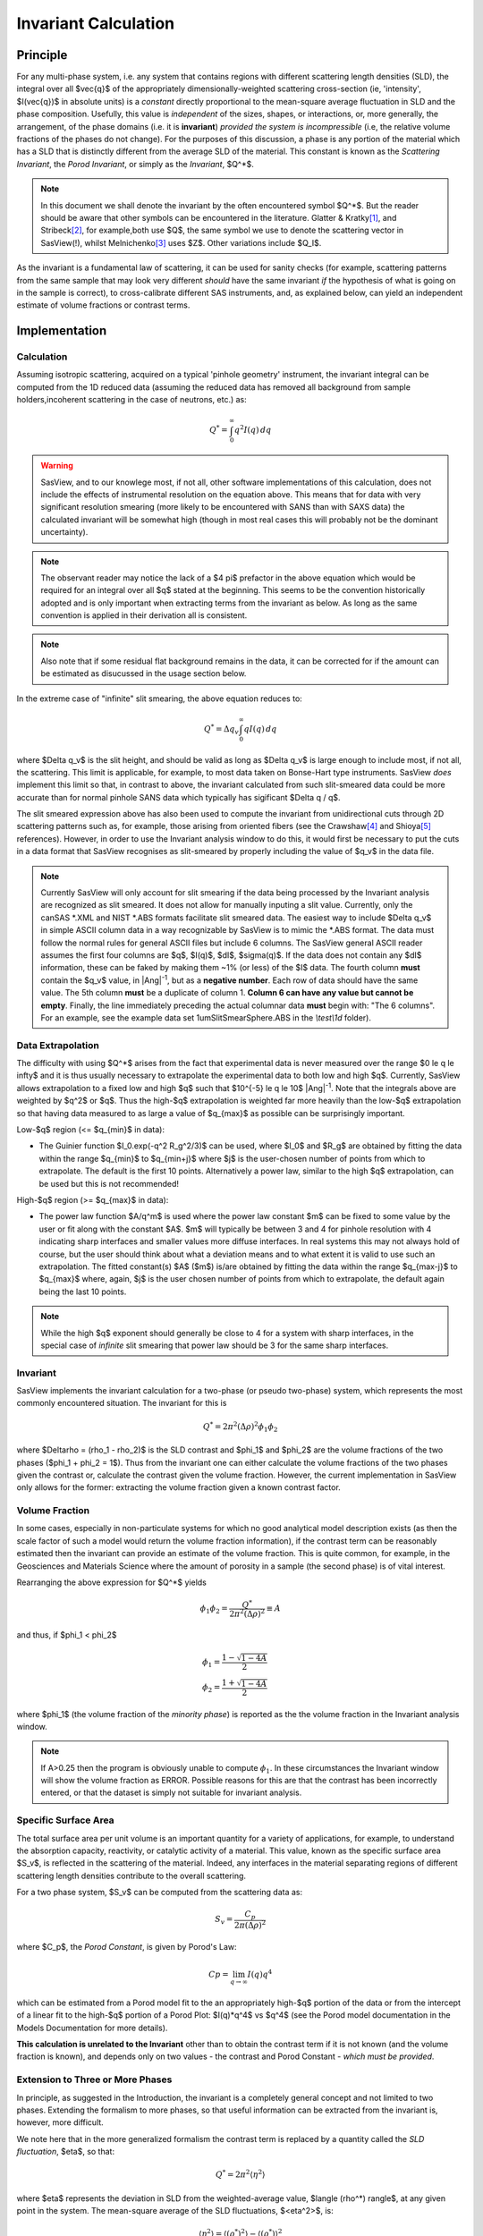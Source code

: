 .. invariant_help.rst

.. This help file was ported from the original HTML to ReSTructured text by
.. S King, ISIS, during SasView CodeCamp-III in Feb 2015. It was subsequently
.. updated in January 2020 following the realisation that there were issues
.. with both the text below and the underlying calculation. See SasView GitHub
.. Issues #1434, #1461 and #1574.

.. set up some substitutions
.. |Ang^-1| replace:: |Ang|\ :sup:`-1`
.. |Ang^-2| replace:: |Ang|\ :sup:`-2`

Invariant Calculation
=====================

Principle
---------

For any multi-phase system, i.e. any system that contains regions with
different scattering length densities (SLD), the integral over all $\vec{q}$
of the appropriately dimensionally-weighted scattering cross-section (ie,
'intensity', $I(\vec{q})$ in absolute units) is a *constant* directly
proportional to the mean-square average fluctuation in SLD and the phase
composition. Usefully, this value is *independent* of the sizes, shapes, or
interactions, or, more generally, the arrangement, of the phase
domains (i.e. it is **invariant**) *provided the system is incompressible*
(i.e, the relative volume fractions of the phases do not change). For the
purposes of this discussion, a phase is any portion of the material which
has a SLD that is distinctly different from the average SLD of the material.
This constant is known as the *Scattering Invariant*, the *Porod Invariant*,
or simply as the *Invariant*, $Q^*$.

.. note::
   In this document we shall denote the invariant by the often encountered
   symbol $Q^*$. But the reader should be aware that other symbols can be
   encountered in the literature. Glatter & Kratky\ [#Glatter_Kratky]_, and
   Stribeck\ [#Stribeck]_, for example,both use $Q$, the same symbol we use to
   denote the scattering vector in SasView(!), whilst
   Melnichenko\ [#Melnichenko]_ uses $Z$. Other variations include $Q_I$.

As the invariant is a fundamental law of scattering, it can be used for sanity
checks (for example, scattering patterns from the same sample that may look
very different *should* have the same invariant *if* the hypothesis of what
is going on in the sample is correct), to cross-calibrate different SAS
instruments, and, as explained below, can yield an independent estimate of
volume fractions or contrast terms.


Implementation
--------------

Calculation
^^^^^^^^^^^
Assuming isotropic scattering, acquired on a typical 'pinhole geometry'
instrument, the invariant integral can be computed from the 1D reduced data
(assuming the reduced data has removed all background from sample
holders,incoherent scattering in the case of neutrons, etc.) as:

.. math::

    Q^* = \int_0^\infty q^2I(q)\,dq

.. warning:: SasView, and to our knowlege most, if not all, other software
    implementations of this calculation, does not include the effects of
    instrumental resolution on the equation above. This means that for data
    with very significant resolution smearing (more likely to be encountered
    with SANS than with SAXS data) the calculated invariant will be somewhat
    high (though in most real cases this will probably not be the dominant
    uncertainty).

.. note::
    The observant reader may notice the lack of a $4 \pi$ prefactor in the
    above equation which would be required for an integral over all $q$ stated
    at the beginning. This seems to be the convention historically adopted and
    is only important when extracting terms from the invariant as below. As
    long as the same convention is applied in their derivation all is consistent.

.. note::
    Also note that if some residual flat background remains in the data, it can
    be corrected for if the amount can be estimated as disucussed in the usage
    section below.

In the extreme case of "infinite" slit smearing, the above equation reduces to:

.. math::

    Q^* = \Delta q_v \int_0^\infty qI(q)\,dq

where $\Delta q_v$ is the slit height, and should be valid as long as
$\Delta q_v$ is large enough to include most, if not all, the scattering.
This limit is applicable, for example, to most data taken on Bonse-Hart
type instruments. SasView *does* implement this limit so that, in contrast to
above, the invariant calculated from such slit-smeared data could be more
accurate than for normal pinhole SANS data which typically has sigificant
$\Delta q / q$.

The slit smeared expression above has also been used to compute the invariant
from unidirectional cuts through 2D scattering patterns such as, for example,
those arising from oriented fibers (see the Crawshaw\ [#Crawshaw]_ and
Shioya\ [#Shioya]_ references). However, in order to use the Invariant analysis
window to do this, it would first be necessary to put the cuts in a data format
that SasView recognises as slit-smeared by properly including the value of
$q_v$ in the data file.

.. note::

    Currently SasView will only account for slit smearing if the data being
    processed by the Invariant analysis are recognized as slit smeared. It does
    not allow for manually inputing a slit value. Currently, only the canSAS
    \*.XML and NIST \*.ABS formats facilitate slit smeared data. The easiest
    way to include $\Delta q_v$ in simple ASCII column data in a way recognizable
    by SasView is to mimic the \*.ABS format. The data must follow the normal
    rules for general ASCII files but include 6 columns. The SasView general
    ASCII reader assumes the first four columns are $q$, $I(q)$, $dI$, $\sigma(q)$.
    If the data does not contain any $dI$ information, these can be faked by
    making them ~1% (or less) of the $I$ data. The fourth column **must** contain
    the $q_v$ value, in |Ang^-1|, but as a **negative number**. Each row of
    data should have the same value. The 5th column **must** be a duplicate of
    column 1. **Column 6 can have any value but cannot be empty**. Finally,
    the line immediately preceding the actual columnar data **must** begin
    with: "The 6 columns". For an example, see the example data set
    1umSlitSmearSphere.ABS in the *\\test\\1d* folder).

Data Extrapolation
^^^^^^^^^^^^^^^^^^
The difficulty with using $Q^*$  arises from the fact that experimental data is
never measured over the range $0 \le q \le \infty$ and it is thus usually
necessary to extrapolate the experimental data to both low and high $q$.
Currently, SasView allows extrapolation to a fixed low and high $q$ such that
$10^{-5} \le q \le 10$ |Ang^-1|. Note that the integrals above are
weighted by $q^2$ or $q$. Thus the high-$q$ extrapolation is weighted far more
heavily than the low-$q$ extrapolation so that having data measured to as large
a value of $q_{max}$ as possible can be surprisingly important.

Low-\ $q$ region (<= $q_{min}$ in data):

*  The Guinier function $I_0.exp(-q^2 R_g^2/3)$ can be used, where $I_0$
   and $R_g$ are obtained by fitting the data within the range $q_{min}$ to
   $q_{min+j}$ where $j$ is the user-chosen number of points from which to
   extrapolate. The default is the first 10 points. Alternatively a power
   law, similar to the high $q$ extrapolation, can be used but this is not
   recommended!
   
High-\ $q$ region (>= $q_{max}$ in data):

*  The power law function $A/q^m$ is used where the power law constant
   $m$ can be fixed to some value by the user or fit along with the constant
   $A$. $m$ will typically be between 3 and 4 for pinhole resolution with
   4 indicating sharp interfaces and smaller values more diffuse interfaces.
   In real systems this may not always hold of course, but the user should
   think about what a deviation means and to what extent it is valid to use
   such an extrapolation. The fitted constant(s) $A$ ($m$) is/are obtained by
   fitting the data within the range $q_{max-j}$ to $q_{max}$ where, again,
   $j$ is the user chosen number of points from which to extrapolate, the
   default again being the last 10 points.

.. note:: While the high $q$ exponent should generally be close to 4 for a
    system with sharp interfaces, in the special case of *infinite* slit
    smearing that power law should be 3 for the same sharp interfaces.

Invariant
^^^^^^^^^
SasView implements the invariant calculation for a two-phase (or pseudo
two-phase) system, which represents the most commonly encountered situation.
The invariant for this is

.. math::

    Q^* = {2 \pi^2 (\Delta\rho)^2 \phi_1 \phi_2}

where $\Delta\rho = (\rho_1 - \rho_2)$ is the SLD contrast and $\phi_1$ and
$\phi_2$ are the volume fractions of the two phases ($\phi_1 + \phi_2 = 1$).
Thus from the invariant one can either calculate the volume fractions of the
two phases given the contrast or, calculate the contrast given the volume
fraction. However, the current implementation in SasView only allows for the
former: extracting the volume fraction given a known contrast factor.

Volume Fraction
^^^^^^^^^^^^^^^
In some cases, especially in non-particulate systems for which no good
analytical model description exists (as then the scale factor of such a model
would return the volume fraction information), if the contrast term can be
reasonably estimated then the invariant can provide an estimate of the volume
fraction. This is quite common, for example, in the Geosciences and Materials
Science where the amount of porosity in a sample (the second phase) is of
vital interest.

Rearranging the above expression for $Q^*$ yields

.. math::

    \phi_1 \phi_2 = \frac{Q^*}{2 \pi^2 (\Delta\rho)^2} \equiv A

and thus, if $\phi_1 < \phi_2$

.. math::

    &\phi_1 = \frac{1 - \sqrt{1 - 4A}}{2} \\
    &\phi_2 = \frac{1 + \sqrt{1-4A}}{2}

where $\phi_1$ (the volume fraction of the *minority phase*) is reported as the
the volume fraction in the Invariant analysis window.

.. note::

    If A>0.25 then the program is obviously unable to compute :math:`\phi_1`.
    In these circumstances the Invariant window will show the volume fraction
    as ERROR. Possible reasons for this are that the contrast has been
    incorrectly entered, or that the dataset is simply not suitable for
    invariant analysis.

Specific Surface Area
^^^^^^^^^^^^^^^^^^^^^
The total surface area per unit volume is an important quantity for a variety of
applications, for example, to understand the absorption capacity, reactivity, or
catalytic activity of a material. This value, known as the specific surface area
$S_v$, is reflected in the scattering of the material. Indeed, any interfaces in
the material separating regions of different scattering length densities
contribute to the overall scattering.

For a two phase system, $S_v$ can be computed from the scattering data as:

.. math::

    S_v = \frac{C_p}{2 \pi (\Delta\rho)^2}

where $C_p$, the *Porod Constant*, is given by Porod's Law:

.. math::

    Cp = \lim_{q \to \infty}I(q) q^4
 
which can be estimated from a Porod model fit to the an appropriately high-$q$
portion of the data or from the intercept of a linear fit to the high-$q$
portion of a Porod Plot: $I(q)*q^4$ vs $q^4$ (see the Porod model
documentation in the Models Documentation for more details).

**This calculation is unrelated to the Invariant** other than to obtain the
contrast term if it is not known (and the volume fraction is known), and depends
only on two values - the contrast and Porod Constant - *which must be provided*.

Extension to Three or More Phases
^^^^^^^^^^^^^^^^^^^^^^^^^^^^^^^^^
In principle, as suggested in the Introduction, the invariant is a completely
general concept and not limited to two phases.  Extending the formalism to more
phases, so that useful information can be extracted from the invariant
is, however, more difficult.  

We note here that in the more generalized formalism the contrast term is
replaced by a quantity called the *SLD fluctuation*, $\eta$, so that:

.. math::

    Q^* = {2 \pi^2 \langle \eta^2 \rangle}

where $\eta$ represents the deviation in SLD from the weighted-average value,
$\langle (\rho^*) \rangle$, at any given point in the system. The mean-square
average of the SLD fluctuations, $<\eta^2>$, is:

.. math::

    \langle \eta^2 \rangle = \langle (\rho^*)^2 \rangle -
    \langle (\rho^*) \rangle^2

Returning to the simplest case of a two-phase system, this formalism can be
shown to reduce to the same results given above:

.. math::

    \langle (\rho^*)^2 \rangle = \phi_1 \rho_1^2 + \phi_2 \rho_2^2

.. math::
    
    \langle (\rho^*) \rangle = \phi_1 \rho_1 + \phi_2 \rho_2

Setting

.. math::

    \eta_1 = \phi_2 (\rho_1 - \rho_2)
    
.. math::

    \eta_2 = \phi_1 (\rho_2 - \rho_1)

then yields:

.. math::

    \langle \eta^2 \rangle = \phi_1 \eta_1^2 + \phi_2 \eta_2^2 \equiv \phi_1 \phi_2
    (\rho_1 - \rho_2)^2

and thus for the two phase system we recover:

.. math::

    Q^* = {2 \pi^2 (\Delta\rho)^2 \phi_1 \phi_2}

.. note:: For a fuller discussion of the extension of Invariant Analysis to
    three phases, see the Melnichenko reference\ [#Melnichenko]_, Chapter 6,
    Section 6.9, and the Shioya reference\ [#Crawshaw]_.

.. ZZZZZZZZZZZZZZZZZZZZZZZZZZZZZZZZZZZZZZZZZZZZZZZZZZZZZZZZZZZZZZZZZZZZZZZZZZZZ

Using invariant analysis
------------------------

Load some data with the *Data Explorer*.

Select a dataset and use the *Send To* button on the *Data Explorer* to load
the dataset into the *Invariant* panel. Or select *Invariant* from the
*Analysis* category in the menu bar.

.. image:: image_invariant_load_data.png

A first estimate of $Q^*$ should be computed automatically but should be
ignored as it will be incorect until the proper contrast term is specified.

Use the box on the *Options* tab to specify the contrast term(i.e. difference
in SLDs). Note this must be specified for the eventual value of $Q^*$ to be on
an absolute scale and to therefore have any meaning).

.. warning:: **The user must provide the correct SLD contrast** for the data
    they are analysing in the *Options* tab of the Invariant window **and then**
    click on *Compute* before examining/using any displayed value of the
    invariant or volume fraction. **The default contrast has been deliberately
    set to the unlikley-to-be-realistic value of 8e-06** |Ang^-2|\ . 

Optional: Also in this tab a background term to subtract from the data can be
specified (if the data is not already properly background subtracted), the data
can be rescaled if necessary (e.g. to be on an absolute scale) and a value for 
$C_p$ can be specified (required if the specific surface area $S_v$ is desired).


.. image:: image_invariant_option_tab.png

Adjust the extrapolation types as necessary by checking the relevant *Enable
Extrapolate* check boxes. If power law extrapolations are chosen, the exponent
can be either held fixed or fitted. The number of points, $Npts$, to be used
for the basis of the extrapolation can also be specified.

In most cases the default values will suffice. Click the *Compute* button.

.. note:: As mentioned above in the `Data Extrapolation`_ section, the 
    extrapolation ranges are currently fixed and not adjustable. They are
    designed to keep the computation time reasonable while including as
    much of the total $q$ range as should be necessary for any SAS data.

The details of the calculation are available by clicking the *Status*
button at the bottom right of the panel.

.. image:: image_invariant_details.png

If more than 10% of the computed $Q^*$ value comes from the areas under
the extrapolated curves, proceed with caution.

.. ZZZZZZZZZZZZZZZZZZZZZZZZZZZZZZZZZZZZZZZZZZZZZZZZZZZZZZZZZZZZZZZZZZZZZZZZZZZZ

References
----------

.. [#Glatter_Kratky] O. Glatter and O. Kratky Chapter 2 and Chapter 14 in
    *Small Angle X-Ray Scattering*; Academic Press, New York, 1982.
    Available at:
    http://web.archive.org/web/20110824105537/http://physchem.kfunigraz.ac.at/sm/Service/Glatter_Kratky_SAXS_1982.zip.

.. [#Stribeck] N. Stribeck Chapter 8 in *X-Ray Scattering of Soft Matter*
    Springer, 2007.

.. [#Melnichenko] Y.B. Melnichenko Chapter 6 in *Small-Angle Scattering from 
    Confined and Interfacial Fluids*; Springer, 2016.

.. [#Crawshaw] J. Crawshaw, M.E. Vickers, N.P. Briggs, R.K. Heenan,
    R.E. Cameron *Polymer*, 41 1873-1881 (2000).

.. [#Shioya] M. Shioya and A. Takaku *J. Appl. Phys.*, 58 4074  (1985).

.. ZZZZZZZZZZZZZZZZZZZZZZZZZZZZZZZZZZZZZZZZZZZZZZZZZZZZZZZZZZZZZZZZZZZZZZZZZZZZ

.. note::  This help document was last changed (completely re-written) by Paul
    Butler and Steve King, March-July 2020

